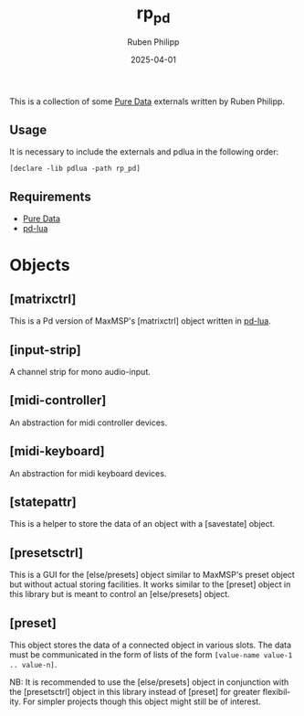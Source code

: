 # -*- eval: (flyspell-mode); eval: (ispell-change-dictionary "en") -*-
#+CATEGORY: pd
#+title: rp_pd
#+author: Ruben Philipp
#+date: 2025-04-01
#+LANGUAGE: en
#+startup: overview

#+begin_comment
$$ Last modified:  23:04:01 Sat Apr 12 2025 CEST
#+end_comment

This is a collection of some [[https://github.com/pure-data/pure-data][Pure Data]] externals written by Ruben Philipp.

** Usage

It is necessary to include the externals and pdlua in the following order:

#+begin_src pd
[declare -lib pdlua -path rp_pd]
#+end_src

** Requirements

- [[https://github.com/pure-data/pure-data][Pure Data]]
- [[https://github.com/agraef/pd-lua][pd-lua]]


* Objects

** [matrixctrl]

#+ATTR_HTML: :width 300px
[[file:./doc/matrixctrl.svg]]

This is a Pd version of MaxMSP's [matrixctrl] object written in [[https://github.com/agraef/pd-lua][pd-lua]].


** [input-strip]

[[file:./doc/input-strip_new.png]]

A channel strip for mono audio-input. 

** [midi-controller]

[[file:./doc/midi-controller.png]]

An abstraction for midi controller devices. 

** [midi-keyboard]

An abstraction for midi keyboard devices. 

** [statepattr]

[[file:./doc/statepattr.png]]

This is a helper to store the data of an object with a [savestate] object.

** [presetsctrl]

[[file:./doc/presetsctrl.png]]

This is a GUI for the [else/presets] object similar to MaxMSP's preset object
but without actual storing facilities. It works similar to the [preset] object
in this library but is meant to control an [else/presets] object.

** [preset]

[[file:./doc/preset.png]]

This object stores the data of a connected object in various slots. The data
must be communicated in the form of lists of the form ~[value-name value-1
.. value-n]~.

NB: It is recommended to use the [else/presets] object in conjunction with the
[presetsctrl] object in this library instead of [preset] for greater
flexibility.  For simpler projects though this object might still be of
interest.



